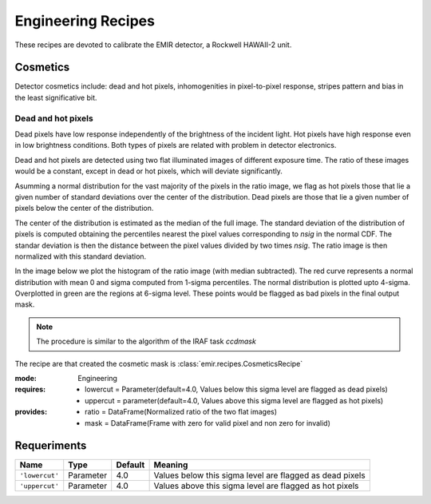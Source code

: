 
Engineering Recipes
===================

These recipes are devoted to calibrate the EMIR detector, a Rockwell HAWAII-2
unit.

Cosmetics
+++++++++
Detector cosmetics include: dead and hot pixels, 
inhomogenities in pixel-to-pixel response, stripes pattern and
bias in the least significative bit.

Dead and hot pixels
-------------------

Dead pixels have low response independently of the brightness of the 
incident light. Hot pixels have high response even in low brightness conditions.
Both types of pixels are related with problem in detector electronics.

Dead and hot pixels are detected using two flat illuminated images
of different exposure time. The ratio of these images would be a constant,
except in dead or hot pixels, which will deviate significantly.

Asumming a normal distribution for the vast majority of the pixels in
the ratio image, we flag as hot pixels those that lie a given number
of standard deviations over the center of the distribution. Dead
pixels are those that lie a given number of pixels below the center
of the distribution.

The center of the distribution is estimated as the median of the full
image. The standard deviation of the distribution of pixels is computed
obtaining the percentiles nearest the pixel values corresponding to
`nsig` in the normal CDF. The standar deviation is then the distance
between the pixel values divided by two times `nsig`.
The ratio image is then normalized with this standard deviation.

In the image below we plot the histogram of the ratio image (with median
subtracted). The red curve represents a normal distribution with mean 0
and sigma computed from 1-sigma percentiles. The normal distribution
is plotted upto 4-sigma. Overplotted in green are the regions at
6-sigma level. These points would be flagged as bad pixels in the final output
mask.

.. image:: ../images/cosmetics.png
      :width: 800
      :alt: Histogram of the ratio of two flat field images

.. note::
    The procedure is similar to the algorithm of the IRAF task `ccdmask`

The recipe are that created the cosmetic mask is
:class:`emir.recipes.CosmeticsRecipe`

:mode: Engineering
:requires:
    -  lowercut = Parameter(default=4.0, Values below this sigma level are flagged as dead pixels)
    -  uppercut = parameter(default=4.0, Values above this sigma level are flagged as hot pixels)
:provides:  
    - ratio = DataFrame(Normalized ratio of the two flat images)
    - mask = DataFrame(Frame with zero for valid pixel and non zero for invalid)


Requeriments
++++++++++++

+--------------------------+---------------+------------+-------------------------------+
| Name                     | Type          | Default    | Meaning                       |
+==========================+===============+============+===============================+
| ``'lowercut'``           | Parameter     | 4.0        | Values below this sigma level |
|                          |               |            | are flagged as dead pixels    |
+--------------------------+---------------+------------+-------------------------------+
| ``'uppercut'``           | Parameter     | 4.0        | Values above this sigma level |
|                          |               |            | are flagged as hot pixels     |
+--------------------------+---------------+------------+-------------------------------+




